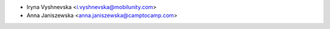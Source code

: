 * Iryna Vyshnevska <i.vyshnevska@mobilunity.com>
* Anna Janiszewska <anna.janiszewska@camptocamp.com>
